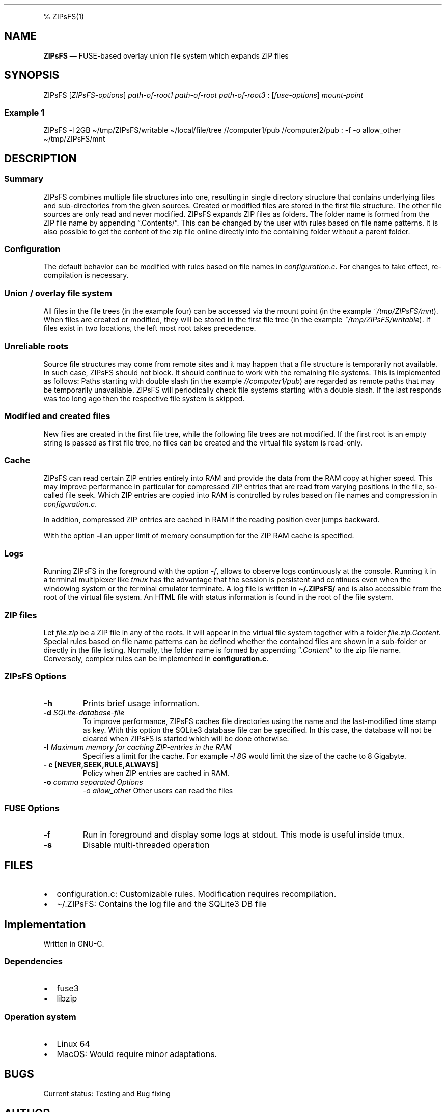 .\"t
.\" Automatically generated by Pandoc 2.5
.\"
.TH "" "" "" "" ""
.hy
.PP
% ZIPsFS(1)
.SH NAME
.PP
\f[B]ZIPsFS\f[R] \[em] FUSE\-based overlay union file system which
expands ZIP files
.SH SYNOPSIS
.PP
ZIPsFS [\f[I]ZIPsFS\-options\f[R]] \f[I]path\-of\-root1\f[R]
\f[I]path\-of\-root\f[R] \f[I]path\-of\-root3\f[R] :
[\f[I]fuse\-options\f[R]] \f[I]mount\-point\f[R]
.SS Example 1
.PP
ZIPsFS \-l 2GB \[ti]/tmp/ZIPsFS/writable \[ti]/local/file/tree
//computer1/pub //computer2/pub : \-f \-o allow_other
\[ti]/tmp/ZIPsFS/mnt
.SH DESCRIPTION
.SS Summary
.PP
ZIPsFS combines multiple file structures into one, resulting in single
directory structure that contains underlying files and sub\-directories
from the given sources.
Created or modified files are stored in the first file structure.
The other file sources are only read and never modified.
ZIPsFS expands ZIP files as folders.
The folder name is formed from the ZIP file name by appending
\[lq].Contents/\[rq].
This can be changed by the user with rules based on file name patterns.
It is also possible to get the content of the zip file online directly
into the containing folder without a parent folder.
.SS Configuration
.PP
The default behavior can be modified with rules based on file names in
\f[I]configuration.c\f[R].
For changes to take effect, re\-compilation is necessary.
.SS Union / overlay file system
.PP
All files in the file trees (in the example four) can be accessed via
the mount point (in the example \f[I]~/tmp/ZIPsFS/mnt\f[R]). When files
are created or modified, they will be stored in the first file tree (in
the example \f[I]~/tmp/ZIPsFS/writable\f[R]).
If files exist in two locations, the left most root takes precedence.
.SS Unreliable roots
.PP
Source file structures may come from remote sites and it may happen that
a file structure is temporarily not available.
In such case, ZIPsFS should not block.
It should continue to work with the remaining file systems.
This is implemented as follows: Paths starting with double slash (in the
example \f[I]//computer1/pub\f[R]) are regarded as remote paths that may
be temporarily unavailable.
ZIPsFS will periodically check file systems starting with a double
slash.
If the last responds was too long ago then the respective file system is
skipped.
.SS Modified and created files
.PP
New files are created in the first file tree, while the following file
trees are not modified.
If the first root is an empty string is passed as first file tree, no
files can be created and the virtual file system is read\-only.
.SS Cache
.PP
ZIPsFS can read certain ZIP entries entirely into RAM and provide the
data from the RAM copy at higher speed.
This may improve performance in particular for compressed ZIP entries
that are read from varying positions in the file, so\-called file seek.
Which ZIP entries are copied into RAM is controlled by rules based on
file names and compression in \f[I]configuration.c\f[R].
.PP
In addition, compressed ZIP entries are cached in RAM if the reading
position ever jumps backward.
.PP
With the option \f[B]\-l\f[R] an upper limit of memory consumption for
the ZIP RAM cache is specified.
.SS Logs
.PP
Running ZIPsFS in the foreground with the option \f[I]\-f\f[R], allows
to observe logs continuously at the console.
Running it in a terminal multiplexer like \f[I]tmux\f[R] has the
advantage that the session is persistent and continues even when the
windowing system or the terminal emulator terminate.
A log file is written in \f[B]\[ti]/.ZIPsFS/\f[R] and is also accessible
from the root of the virtual file system.
An HTML file with status information is found in the root of the file
system.
.SS ZIP files
.PP
Let \f[I]file.zip\f[R] be a ZIP file in any of the roots.
It will appear in the virtual file system together with a folder
\f[I]file.zip.Content\f[R].
Special rules based on file name patterns can be defined whether the
contained files are shown in a sub\-folder or directly in the file
listing.
Normally, the folder name is formed by appending
\[lq]\f[I].Content\f[R]\[rq] to the zip file name.
Conversely, complex rules can be implemented in
\f[B]configuration.c\f[R].
.SS ZIPsFS Options
.TP
.B \-h
Prints brief usage information.
.TP
.B \-d \f[I]SQLite\-database\-file\f[R]
To improve performance, ZIPsFS caches file directories using the name
and the last\-modified time stamp as key.
With this option the SQLite3 database file can be specified.
In this case, the database will not be cleared when ZIPsFS is started
which will be done otherwise.
.TP
.B \-l \f[I]Maximum memory for caching ZIP\-entries in the RAM\f[R]
Specifies a limit for the cache.
For example \f[I]\-l 8G\f[R] would limit the size of the cache to 8
Gigabyte.
.TP
.B \- c [NEVER,SEEK,RULE,ALWAYS]
Policy when ZIP entries are cached in RAM.
.TP
.B \-o \f[I]comma separated Options\f[R]
\f[I]\-o allow_other\f[R] Other users can read the files
.PP
.TS
tab(@);
cw(8.3n) lw(61.7n).
T{
NEVER
T}@T{
ZIP are never cached, even not in case of backward seek.
T}
T{
T}@T{
T}
T{
SEEK
T}@T{
ZIP entries are cached if the file position jumps backward.
This is the default
T}
T{
T}@T{
T}
T{
RULE
T}@T{
ZIP entries are cached according to rules in \f[B]configuration.c\f[R].
T}
T{
T}@T{
T}
T{
ALWAYS
T}@T{
All ZIP entries are cached.
T}
T{
T}@T{
T}
.TE
.SS FUSE Options
.TP
.B \-f
Run in foreground and display some logs at stdout.
This mode is useful inside tmux.
.TP
.B \-s
Disable multi\-threaded operation
.SH FILES
.IP \[bu] 2
configuration.c: Customizable rules.
Modification requires recompilation.
.IP \[bu] 2
\[ti]/.ZIPsFS: Contains the log file and the SQLite3 DB file
.SH Implementation
.PP
Written in GNU\-C.
.SS Dependencies
.IP \[bu] 2
fuse3
.IP \[bu] 2
libzip
.SS Operation system
.IP \[bu] 2
Linux 64
.IP \[bu] 2
MacOS: Would require minor adaptations.
.SH BUGS
.PP
Current status: Testing and Bug fixing
.SH AUTHOR
.PP
Christoph Gille
.SH SEE ALSO
.IP \[bu] 2
https://github.com/openscopeproject/ZipROFS
.IP \[bu] 2
https://github.com/google/fuse\-archive
.IP \[bu] 2
https://bitbucket.org/agalanin/fuse\-zip/src
.IP \[bu] 2
https://github.com/google/mount\-zip
.IP \[bu] 2
https://github.com/cybernoid/archivemount
